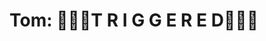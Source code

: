 :PROPERTIES:
:Author: Lucille_Madras
:Score: 6
:DateUnix: 1562889731.0
:DateShort: 2019-Jul-12
:END:

* Tom: 🚨🚨🚨T R I G G E R E D🚨🚨🚨
  :PROPERTIES:
  :CUSTOM_ID: tom-t-r-i-g-g-e-r-e-d
  :END: